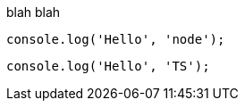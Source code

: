 blah blah

[source,js]
----
console.log('Hello', 'node');
----

[source,ts]
----
console.log('Hello', 'TS');
----
